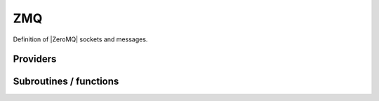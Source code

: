 .. _zmq:

.. program:: zmq

.. default-role:: option

===
ZMQ
===

Definition of |ZeroMQ| sockets and messages.





Providers
---------


.. c:var:: qp_run_address

    .. code:: text

        character*(128)	:: qp_run_address
        integer	:: zmq_port_start

    File: :file:`utils.irp.f`

    Address of the qp_run socket Example : tcp://130.120.229.139:12345




.. c:var:: zmq_context

    .. code:: text

        integer(ZMQ_PTR)	:: zmq_context
        integer(omp_lock_kind)	:: zmq_lock

    File: :file:`utils.irp.f`

    Context for the ZeroMQ library




.. c:var:: zmq_lock

    .. code:: text

        integer(ZMQ_PTR)	:: zmq_context
        integer(omp_lock_kind)	:: zmq_lock

    File: :file:`utils.irp.f`

    Context for the ZeroMQ library




.. c:var:: zmq_port_start

    .. code:: text

        character*(128)	:: qp_run_address
        integer	:: zmq_port_start

    File: :file:`utils.irp.f`

    Address of the qp_run socket Example : tcp://130.120.229.139:12345




.. c:var:: zmq_socket_pair_inproc_address

    .. code:: text

        character*(128)	:: zmq_socket_pull_tcp_address
        character*(128)	:: zmq_socket_pair_inproc_address
        character*(128)	:: zmq_socket_push_tcp_address
        character*(128)	:: zmq_socket_pull_inproc_address
        character*(128)	:: zmq_socket_push_inproc_address
        character*(128)	:: zmq_socket_sub_tcp_address

    File: :file:`utils.irp.f`

    Socket which pulls the results (2)




.. c:var:: zmq_socket_pull_inproc_address

    .. code:: text

        character*(128)	:: zmq_socket_pull_tcp_address
        character*(128)	:: zmq_socket_pair_inproc_address
        character*(128)	:: zmq_socket_push_tcp_address
        character*(128)	:: zmq_socket_pull_inproc_address
        character*(128)	:: zmq_socket_push_inproc_address
        character*(128)	:: zmq_socket_sub_tcp_address

    File: :file:`utils.irp.f`

    Socket which pulls the results (2)




.. c:var:: zmq_socket_pull_tcp_address

    .. code:: text

        character*(128)	:: zmq_socket_pull_tcp_address
        character*(128)	:: zmq_socket_pair_inproc_address
        character*(128)	:: zmq_socket_push_tcp_address
        character*(128)	:: zmq_socket_pull_inproc_address
        character*(128)	:: zmq_socket_push_inproc_address
        character*(128)	:: zmq_socket_sub_tcp_address

    File: :file:`utils.irp.f`

    Socket which pulls the results (2)




.. c:var:: zmq_socket_push_inproc_address

    .. code:: text

        character*(128)	:: zmq_socket_pull_tcp_address
        character*(128)	:: zmq_socket_pair_inproc_address
        character*(128)	:: zmq_socket_push_tcp_address
        character*(128)	:: zmq_socket_pull_inproc_address
        character*(128)	:: zmq_socket_push_inproc_address
        character*(128)	:: zmq_socket_sub_tcp_address

    File: :file:`utils.irp.f`

    Socket which pulls the results (2)




.. c:var:: zmq_socket_push_tcp_address

    .. code:: text

        character*(128)	:: zmq_socket_pull_tcp_address
        character*(128)	:: zmq_socket_pair_inproc_address
        character*(128)	:: zmq_socket_push_tcp_address
        character*(128)	:: zmq_socket_pull_inproc_address
        character*(128)	:: zmq_socket_push_inproc_address
        character*(128)	:: zmq_socket_sub_tcp_address

    File: :file:`utils.irp.f`

    Socket which pulls the results (2)




.. c:var:: zmq_socket_sub_tcp_address

    .. code:: text

        character*(128)	:: zmq_socket_pull_tcp_address
        character*(128)	:: zmq_socket_pair_inproc_address
        character*(128)	:: zmq_socket_push_tcp_address
        character*(128)	:: zmq_socket_pull_inproc_address
        character*(128)	:: zmq_socket_push_inproc_address
        character*(128)	:: zmq_socket_sub_tcp_address

    File: :file:`utils.irp.f`

    Socket which pulls the results (2)




.. c:var:: zmq_state

    .. code:: text

        character*(128)	:: zmq_state

    File: :file:`utils.irp.f`

    Threads executing work through the ZeroMQ interface




Subroutines / functions
-----------------------



.. c:function:: add_task_to_taskserver

    .. code:: text

        integer function add_task_to_taskserver(zmq_to_qp_run_socket,task)

    File: :file:`utils.irp.f`

    Get a task from the task server





.. c:function:: connect_to_taskserver

    .. code:: text

        integer function connect_to_taskserver(zmq_to_qp_run_socket,worker_id,thread)

    File: :file:`utils.irp.f`

    Connect to the task server and obtain the worker ID





.. c:function:: disconnect_from_taskserver

    .. code:: text

        integer function disconnect_from_taskserver(zmq_to_qp_run_socket, worker_id)

    File: :file:`utils.irp.f`

    Disconnect from the task server





.. c:function:: disconnect_from_taskserver_state

    .. code:: text

        integer function disconnect_from_taskserver_state(zmq_to_qp_run_socket, worker_id, state)

    File: :file:`utils.irp.f`

    Disconnect from the task server





.. c:function:: end_parallel_job

    .. code:: text

        subroutine end_parallel_job(zmq_to_qp_run_socket,zmq_socket_pull,name_in)

    File: :file:`utils.irp.f`

    End a new parallel job with name 'name'. The slave tasks execute subroutine 'slave'





.. c:function:: end_zmq_pair_socket

    .. code:: text

        subroutine end_zmq_pair_socket(zmq_socket_pair)

    File: :file:`utils.irp.f`

    Terminate socket on which the results are sent.





.. c:function:: end_zmq_pull_socket

    .. code:: text

        subroutine end_zmq_pull_socket(zmq_socket_pull)

    File: :file:`utils.irp.f`

    Terminate socket on which the results are sent.





.. c:function:: end_zmq_push_socket

    .. code:: text

        subroutine end_zmq_push_socket(zmq_socket_push,thread)

    File: :file:`utils.irp.f`

    Terminate socket on which the results are sent.





.. c:function:: end_zmq_sub_socket

    .. code:: text

        subroutine end_zmq_sub_socket(zmq_socket_sub)

    File: :file:`utils.irp.f`

    Terminate socket on which the results are sent.





.. c:function:: end_zmq_to_qp_run_socket

    .. code:: text

        subroutine end_zmq_to_qp_run_socket(zmq_to_qp_run_socket)

    File: :file:`utils.irp.f`

    Terminate the socket from the application to qp_run





.. c:function:: get_task_from_taskserver

    .. code:: text

        integer function get_task_from_taskserver(zmq_to_qp_run_socket,worker_id,task_id,task)

    File: :file:`utils.irp.f`

    Get a task from the task server





.. c:function:: get_tasks_from_taskserver

    .. code:: text

        integer function get_tasks_from_taskserver(zmq_to_qp_run_socket,worker_id,task_id,task,n_tasks)

    File: :file:`utils.irp.f`

    Get multiple tasks from the task server





.. c:function:: new_parallel_job

    .. code:: text

        subroutine new_parallel_job(zmq_to_qp_run_socket,zmq_socket_pull,name_in)

    File: :file:`utils.irp.f`

    Start a new parallel job with name 'name'. The slave tasks execute subroutine 'slave'





.. c:function:: new_zmq_pair_socket

    .. code:: text

        function new_zmq_pair_socket(bind)

    File: :file:`utils.irp.f`

    Socket on which the collector and the main communicate





.. c:function:: new_zmq_pull_socket

    .. code:: text

        function new_zmq_pull_socket()

    File: :file:`utils.irp.f`

    Socket on which the results are sent. If thread is 1, use inproc





.. c:function:: new_zmq_push_socket

    .. code:: text

        function new_zmq_push_socket(thread)

    File: :file:`utils.irp.f`

    Socket on which the results are sent. If thread is 1, use inproc





.. c:function:: new_zmq_sub_socket

    .. code:: text

        function new_zmq_sub_socket()

    File: :file:`utils.irp.f`

    Socket to read the state published by the Task server





.. c:function:: new_zmq_to_qp_run_socket

    .. code:: text

        function new_zmq_to_qp_run_socket()

    File: :file:`utils.irp.f`

    Socket on which the qp_run process replies





.. c:function:: reset_zmq_addresses

    .. code:: text

        subroutine reset_zmq_addresses

    File: :file:`utils.irp.f`

    Socket which pulls the results (2)





.. c:function:: switch_qp_run_to_master

    .. code:: text

        subroutine switch_qp_run_to_master

    File: :file:`utils.irp.f`

    Address of the master qp_run socket Example : tcp://130.120.229.139:12345





.. c:function:: task_done_to_taskserver

    .. code:: text

        integer function task_done_to_taskserver(zmq_to_qp_run_socket, worker_id, task_id)

    File: :file:`utils.irp.f`

    Get a task from the task server





.. c:function:: tasks_done_to_taskserver

    .. code:: text

        integer function tasks_done_to_taskserver(zmq_to_qp_run_socket, worker_id, task_id, n_tasks)

    File: :file:`utils.irp.f`

    Get a task from the task server





.. c:function:: wait_for_next_state

    .. code:: text

        subroutine wait_for_next_state(state)

    File: :file:`utils.irp.f`

    





.. c:function:: wait_for_state

    .. code:: text

        subroutine wait_for_state(state_wait,state)

    File: :file:`utils.irp.f`

    Wait for the ZMQ state to be ready





.. c:function:: wait_for_states

    .. code:: text

        subroutine wait_for_states(state_wait,state,n)

    File: :file:`utils.irp.f`

    Wait for the ZMQ state to be ready





.. c:function:: zmq_abort

    .. code:: text

        integer function zmq_abort(zmq_to_qp_run_socket)

    File: :file:`utils.irp.f`

    Aborts a running parallel computation





.. c:function:: zmq_delete_task

    .. code:: text

        integer function zmq_delete_task(zmq_to_qp_run_socket,zmq_socket_pull,task_id,more)

    File: :file:`utils.irp.f`

    When a task is done, it has to be removed from the list of tasks on the qp_run queue. This guarantees that the results have been received in the pull.





.. c:function:: zmq_delete_tasks

    .. code:: text

        integer function zmq_delete_tasks(zmq_to_qp_run_socket,zmq_socket_pull,task_id,n_tasks,more)

    File: :file:`utils.irp.f`

    When a task is done, it has to be removed from the list of tasks on the qp_run queue. This guarantees that the results have been received in the pull.





.. c:function:: zmq_delete_tasks_async_recv

    .. code:: text

        integer function zmq_delete_tasks_async_recv(zmq_to_qp_run_socket,zmq_socket_pull,task_id,n_tasks,more)

    File: :file:`utils.irp.f`

    When a task is done, it has to be removed from the list of tasks on the qp_run queue. This guarantees that the results have been received in the pull.





.. c:function:: zmq_delete_tasks_async_send

    .. code:: text

        integer function zmq_delete_tasks_async_send(zmq_to_qp_run_socket,zmq_socket_pull,task_id,n_tasks,more)

    File: :file:`utils.irp.f`

    When a task is done, it has to be removed from the list of tasks on the qp_run queue. This guarantees that the results have been received in the pull.





.. c:function:: zmq_get8_dvector

    .. code:: text

        integer function zmq_get8_dvector(zmq_to_qp_run_socket, worker_id, name, x, size_x)

    File: :file:`put_get.irp.f`

    Get a float vector from the qp_run scheduler





.. c:function:: zmq_get8_ivector

    .. code:: text

        integer function zmq_get8_ivector(zmq_to_qp_run_socket, worker_id, name, x, size_x)

    File: :file:`put_get.irp.f`

    Get a vector of integers from the qp_run scheduler





.. c:function:: zmq_get_dmatrix

    .. code:: text

        integer function zmq_get_dmatrix(zmq_to_qp_run_socket, worker_id, name, x, size_x1, size_x2, sze)

    File: :file:`put_get.irp.f`

    Get a float vector from the qp_run scheduler





.. c:function:: zmq_get_dvector

    .. code:: text

        integer function zmq_get_dvector(zmq_to_qp_run_socket, worker_id, name, x, size_x)

    File: :file:`put_get.irp.f`

    Get a float vector from the qp_run scheduler





.. c:function:: zmq_get_i8matrix

    .. code:: text

        integer function zmq_get_i8matrix(zmq_to_qp_run_socket, worker_id, name, x, size_x1, size_x2, sze)

    File: :file:`put_get.irp.f`

    Get a float vector from the qp_run scheduler





.. c:function:: zmq_get_imatrix

    .. code:: text

        integer function zmq_get_imatrix(zmq_to_qp_run_socket, worker_id, name, x, size_x1, size_x2, sze)

    File: :file:`put_get.irp.f`

    Get a float vector from the qp_run scheduler





.. c:function:: zmq_get_int

    .. code:: text

        integer function zmq_get_int(zmq_to_qp_run_socket, worker_id, name, x)

    File: :file:`put_get.irp.f`

    Get a vector of integers from the qp_run scheduler





.. c:function:: zmq_get_int_nompi

    .. code:: text

        integer function zmq_get_int_nompi(zmq_to_qp_run_socket, worker_id, name, x)

    File: :file:`put_get.irp.f`

    Get a vector of integers from the qp_run scheduler





.. c:function:: zmq_get_ivector

    .. code:: text

        integer function zmq_get_ivector(zmq_to_qp_run_socket, worker_id, name, x, size_x)

    File: :file:`put_get.irp.f`

    Get a vector of integers from the qp_run scheduler





.. c:function:: zmq_port

    .. code:: text

        function zmq_port(ishift)

    File: :file:`utils.irp.f`

    Return the value of the ZMQ port from the corresponding integer





.. c:function:: zmq_put8_dvector

    .. code:: text

        integer function zmq_put8_dvector(zmq_to_qp_run_socket, worker_id, name, x, size_x)

    File: :file:`put_get.irp.f`

    Put a float vector on the qp_run scheduler





.. c:function:: zmq_put8_ivector

    .. code:: text

        integer function zmq_put8_ivector(zmq_to_qp_run_socket, worker_id, name, x, size_x)

    File: :file:`put_get.irp.f`

    Put a vector of integers on the qp_run scheduler





.. c:function:: zmq_put_dmatrix

    .. code:: text

        integer function zmq_put_dmatrix(zmq_to_qp_run_socket, worker_id, name, x, size_x1, size_x2, sze)

    File: :file:`put_get.irp.f`

    Put a float vector on the qp_run scheduler





.. c:function:: zmq_put_dvector

    .. code:: text

        integer function zmq_put_dvector(zmq_to_qp_run_socket, worker_id, name, x, size_x)

    File: :file:`put_get.irp.f`

    Put a float vector on the qp_run scheduler





.. c:function:: zmq_put_i8matrix

    .. code:: text

        integer function zmq_put_i8matrix(zmq_to_qp_run_socket, worker_id, name, x, size_x1, size_x2, sze)

    File: :file:`put_get.irp.f`

    Put a float vector on the qp_run scheduler





.. c:function:: zmq_put_imatrix

    .. code:: text

        integer function zmq_put_imatrix(zmq_to_qp_run_socket, worker_id, name, x, size_x1, size_x2, sze)

    File: :file:`put_get.irp.f`

    Put a float vector on the qp_run scheduler





.. c:function:: zmq_put_int

    .. code:: text

        integer function zmq_put_int(zmq_to_qp_run_socket, worker_id, name, x)

    File: :file:`put_get.irp.f`

    Put a vector of integers on the qp_run scheduler





.. c:function:: zmq_put_ivector

    .. code:: text

        integer function zmq_put_ivector(zmq_to_qp_run_socket, worker_id, name, x, size_x)

    File: :file:`put_get.irp.f`

    Put a vector of integers on the qp_run scheduler





.. c:function:: zmq_set_running

    .. code:: text

        integer function zmq_set_running(zmq_to_qp_run_socket)

    File: :file:`utils.irp.f`

    Set the job to Running in QP-run


